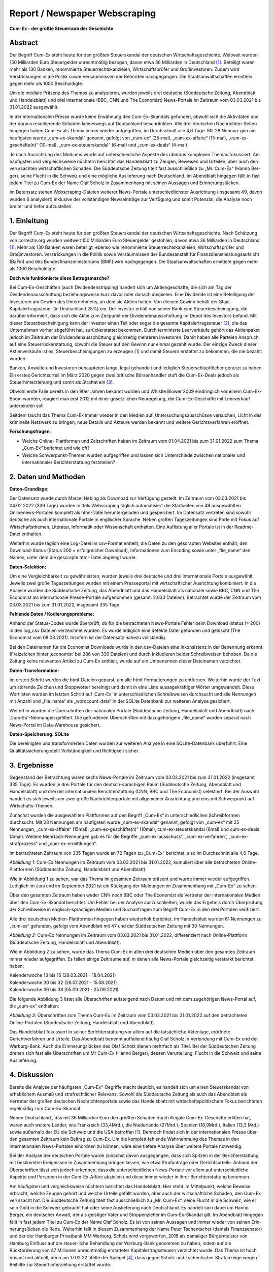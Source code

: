 Report / Newspaper Webscraping 
==================================

**Cum-Ex - der größte Steuerraub der Geschichte**

Abstract
________

Der Begriff Cum-Ex steht heute für den größten Steuerskandal der deutschen Wirtschaftsgeschichte. Weltweit wurden 150 Milliarden Euro Steuergelder unrechtmäßig bezogen, davon etwa 36 Milliarden in Deutschland [#f1]_. Beteiligt waren mehr als 130 Banken, renommierte Steuerrechtskanzleien, Wirtschaftsprüfer und Großinvestoren. Zudem wird Verstrickungen in die Politik sowie Versäumnissen der Behörden nachgegangen. Die Staatsanwaltschaften ermitteln gegen mehr als 1000 Beschuldigte. 

Um die mediale Präsenz des Themas zu analysieren, wurden jeweils drei deutsche (Süddeutsche Zeitung, Abendblatt und Handelsblatt) und drei internationale (BBC, CNN und The Economist) News-Portale im Zeitraum vom 03.03.2021 bis 31.01.2022 ausgewählt. 

In der internationalen Presse wurde keine Erwähnung des Cum-Ex-Skandals gefunden, obwohl sich die Aktivitäten und der daraus resultierende Schaden keineswegs auf Deutschland beschränkten. Alle drei deutschen Nachrichten-Seiten hingegen haben Cum-Ex als Thema immer wieder aufgegriffen, im Durchschnitt alle 4,6 Tage. Mit 28 Nennun-gen am häufigsten wurde „cum-ex-skandal“ genannt, gefolgt von „cum-ex“ (25-mal), „cum-ex-affaire“ (15-mal), „cum-ex-geschäfte(n)“ (10-mal), „cum-ex-steuerskandal“ (6-mal) und „cum-ex-deals“ (4-mal).

Je nach Ausrichtung des Mediums wurde auf unterschiedliche Aspekte des überaus komplexen Themas fokussiert. Am häufigsten und vergleichsweise nüchtern berichtet das Handelsblatt zu Zeugen, Beweisen und Urteilen, aber auch den verursachten wirtschaftlichen Schaden. Die Süddeutsche Zeitung titelt fast ausschließlich zu „Mr. Cum-Ex“ (Hanno Ber-ger), seine Flucht in die Schweiz und eine mögliche Auslieferung nach Deutschland. Im Abendblatt hingegen fällt in fast jedem Titel zu Cum-Ex der Name Olaf Scholz in Zusammenhang mit seinen Aussagen und Erinnerungslücken.

Im Datensatz stehen Webscraping-Dateien weiterer News-Portale unterschiedlichster Ausrichtung (insgesamt 49, davon wurden 6 analysiert) inklusive der vollständigen Newseinträge zur Verfügung und somit Potenzial, die Analyse noch breiter und tiefer aufzustellen.


1. Einleitung
_____________

Der Begriff Cum-Ex steht heute für den größten Steuerskandal der deutschen Wirtschaftsgeschichte. Nach Schätzung von correctiv.org wurden weltweit 150 Milliarden Euro Steuergelder gestohlen, davon etwa 36 Milliarden in Deutschland [#f1]_. Mehr als 130 Banken waren beteiligt, ebenso wie renommierte Steuerrechtskanzleien, Wirtschaftsprüfer und Großinvestoren. Verstrickungen in die Politik sowie Versäumnissen der Bundesanstalt für Finanzdienstleistungsaufsicht (BaFin) und des Bundesfinanzministeriums (BMF) wird nachgegangen. Die Staatsanwaltschaften ermitteln gegen mehr als 1000 Beschuldigte.

**Doch wie funktionierte diese Betrugsmasche?**

Bei Cum-Ex-Geschäften (auch Dividendenstripping) handelt sich um Aktiengeschäfte, die sich am Tag der Dividendenausschüttung beziehungsweise kurz davor oder danach abspielen. Eine Dividende ist eine Beteiligung der Investoren am Gewinn des Unternehmens, an dem sie Aktien halten. Von diesem Gewinn behält der Staat Kapitalertragssteuer (in Deutschland 25%) ein. Der Investor erhält von seiner Bank eine Steuerbescheinigung, die darüber informiert, dass sich die Aktie zum Zeitpunkt der Dividendenausschüttung im Depot des Investors befand. Mit dieser Steuerbescheinigung kann der Investor einen Teil oder sogar die gesamte Kapitalertragssteuer [#f2]_, die das Unternehmen vorher abgeführt hat, zurückerstattet bekommen. Durch terminierte Leerverkäufe gehört das Aktienpaket jedoch im Zeitraum der Dividendenausschüttung gleichzeitig mehreren Investoren. Damit haben alle Parteien Anspruch auf eine Steuerrückerstattung, obwohl die Steuer auf den Gewinn nur einmal gezahlt wurde. Der einzige Zweck dieser Aktienverkäufe ist es, Steuerbescheinigungen zu erzeugen [#f1]_ und damit Steuern erstattet zu bekommen, die nie bezahlt wurden.

Banken, Anwälte und Investoren behaupteten lange, legal gehandelt und lediglich Steuerschlupflöcher genutzt zu haben. Ein erstes Gerichtsurteil im März 2020 gegen zwei britische Börsenhändler stuft die Cum-Ex-Deals jedoch als Steuerhinterziehung und somit als Straftat ein [#f3]_.

Obwohl erste Fälle bereits in den 90er Jahren bekannt wurden und Whistle Blower 2009 eindringlich vor einem Cum-Ex-Boom warnten, reagiert man erst 2012 mit einer gesetzlichen Neuregelung, die Cum-Ex-Geschäfte mit Leerverkauf unterbinden soll.

Seitdem taucht das Thema Cum-Ex immer wieder in den Medien auf. Untersuchungsausschüsse versuchen, Licht in das kriminelle Netzwerk zu bringen, neue Details und Akteure werden bekannt und weitere Gerichtsverfahren eröffnet.

**Forschungsfragen:**

- Welche Online- Plattformen und Zeitschriften haben im Zeitraum vom 01.04.2021 bis zum 31.01.2022 zum Thema „Cum-Ex“ berichtet und wie oft? 

- Welche Schwerpunkt-Themen wurden aufgegriffen und lassen sich Unterschiede zwischen nationaler und internationaler Berichterstattung feststellen?


2. Daten und Methoden
_____________________

**Daten-Grundlage:**

Der Datensatz wurde durch Marcel Hebing  als Download zur Verfügung gestellt. Im Zeitraum vom 03.03.2021 bis 04.02.2022 (339 Tage) wurden mittels Webscraping täglich automatisiert die Startseiten von 49 ausgewählten Onlinenews-Portalen komplett als html-Datei heruntergeladen und gespeichert. Im Datensatz vertreten sind sowohl deutsche als auch internationale Portale in englischer Sprache. Neben großen Tageszeitungen sind Porle mit Fokus auf Wirtschaftsthemen, Literatur, Informatik oder Wissenschaft enthalten. Eine Auflistung aller Portale ist in der Readme-Datei enthalten.

Weiterhin wurde täglich eine Log-Datei im csv-Format erstellt, die Daten zu den gescrapten Websites enthält, den Download-Status (Status 200 = erfolgreicher Download), Informationen zum Encoding sowie unter „file_name“ den Namen, unter dem die gescrapte html-Datei abgelegt wurde.

**Daten-Selektion:**

Um eine Vergleichbarkeit zu gewährleisten, wurden jeweils drei deutsche und drei internationale Portale ausgewählt. Jeweils zwei große Tageszeitungen wurden mit einem Presseportal mit wirtschaftlicher Ausrichtung kombiniert. In die Analyse wurden die Süddeutsche Zeitung, das Abendblatt und das Handelsblatt als nationale sowie BBC, CNN und The Economist als internationale Presse-Portale aufgenommen (gesamt: 2.033 Dateien). Betrachtet wurde der Zeitraum vom 03.03.2021 bis zum 31.01.2022, insgesamt 335 Tage.

**Fehlende Daten / Kodierungsprobleme:**

Anhand der Status-Codes wurde überprüft, ob für die betrachteten News-Portale Fehler beim Download (status != 200) in den log_csv Dateien verzeichnet wurden. Es wurde lediglich eine defekte Datei gefunden und gelöscht (The Economist vom 08.03.2021). Insofern ist der Datensatz nahezu vollständig.

Bei den Dateinamen für die Economist Downloads wurde in den csv-Dateien eine Inkonsistenz in der Benennung erkannt (Freizeichen hinter ‚economist‘ bei 286 von 339 Dateien) und durch Inkludieren beider Schreibweisen behoben. Da die Zeitung keine relevanten Artikel zu Cum-Ex enthielt, wurde auf ein Umbenennen dieser Dateinamen verzichtet.

**Daten-Transformation:**

Im ersten Schritt wurden die html-Dateien geparst, um alle html-Formatierungen zu entfernen. Weiterhin wurde der Text um störende Zeichen und Stoppwörter bereinigt und damit in eine Liste aussagekräftiger Wörter umgewandelt. Diese Wortlisten wurden im letzten Schritt auf ‚Cum-Ex‘ in unterschiedlichen Schreibweisen durchsucht und alle Nennungen mit Anzahl und „file_name“ als „wordcount_data“ in der SQLite Datenbank zur weiteren Analyse gesichert.

Weiterhin wurden die Überschriften der nationalen Portale (Süddeutsche Zeitung, Handelsblatt und Abendblatt) nach ‚Cum-Ex‘-Nennungen gefiltert. Die gefundenen Überschriften mit dazugehörigem „file_name“ wurden separat nach News-Portal im Data-Warehouse gesichert.

**Daten-Speicherung: SQLite**

Die bereinigten und transformierten Daten wurden zur weiteren Analyse in eine SQLite-Datenbank überführt.  Eine Qualitätssicherung stellt Vollständigkeit und Richtigkeit sicher.


3. Ergebnisse
_____________

Gegenstand der Betrachtung waren sechs News-Portale im Zeitraum vom 03.03.2021 bis zum 31.01.2022 (insgesamt 335 Tage). Es wurden je drei Portale für den deutsch-sprachigen Raum (Süddeutsche Zeitung, Abendblatt und Handelsblatt) und drei der internationalen Berichterstattung (CNN, BBC und The Economist) selektiert. Bei der Auswahl handelt es sich jeweils um zwei große Nachrichtenportale mit allgemeiner Ausrichtung und eins mit Schwerpunkt auf Wirtschafts-Themen.

Zunächst wurden die ausgewählten Plattformen auf den Begriff „Cum-Ex“ in unterschiedlichen Schreibformen durchsucht. Mit 28 Nennungen am häufigsten wurde „cum-ex-skandal“ genannt, gefolgt von „cum-ex“ mit 25 Nennungen, „cum-ex-affaire“ (15mal), „cum-ex-geschäfte(n)“ (10mal), cum-ex-steuerskandal (6mal) und cum-ex-deals (4mal). Weitere Mehrfach-Nennungen gab es für die Begriffe „cum-ex-ausschuss“, „cum-ex-verfahren“, „cum-ex-strafprozess“ und „cum-ex-ermittlungen“.

Im betrachteten Zeitraum von 335 Tagen wurde an 72 Tagen zu „Cum-Ex“ berichtet, also im Durchschnitt alle 4,6 Tage.

.. image:: /images/cum-ex_all_media.png
 
*Abbildung 1:*  Cum-Ex Nennungen im Zeitraum vom 03.03.2021 bis 31.01.2022, kumuliert über alle betrachteten Online-Plattformen (Süddeutsche Zeitung, Handelsblatt und Abendblatt).	

Wie in Abbildung 1 zu sehen, war das Thema im gesamten Zeitraum präsent und wurde immer wieder aufgegriffen. Lediglich im Juni und im September 2021 ist ein Rückgang der Meldungen im Zusammenhang mit „Cum-Ex“ zu sehen.

Über den gesamten Zeitraum haben weder CNN noch BBC oder The Economist als Vertreter der internationalen Medien über den Cum-Ex-Skandal berichtet. Um Fehler bei der Analyse auszuschließen, wurde das Ergebnis durch Überprüfung der Schreibweise in englisch-sprachigen Medien und Suchanfragen zum Begriff Cum-Ex in den drei Portalen verifiziert.

Alle drei deutschen Medien-Plattformen hingegen haben wiederholt berichtet. Im Handelsblatt wurden 61 Nennungen zu „cum-ex“ gefunden, gefolgt vom Abendblatt mit 47 und der Süddeutschen Zeitung mit 30 Nennungen.

.. image:: /images/cum-ex_per_newspaper.png
 
*Abbildung 2:*  Cum-Ex Nennungen im Zeitraum vom 03.03.2021 bis 31.01.2022, differenziert nach Online-Plattform (Süddeutsche Zeitung, Handelsblatt und Abendblatt).


Wie in Abbildung 2 zu sehen, wurde das Thema Cum-Ex in allen drei deutschen Medien über den gesamten Zeitraum immer wieder aufgegriffen. Es fallen einige Zeiträume auf, in denen alle News-Portale gleichzeitig verstärkt berichtet haben:

| Kalenderwoche 13 bis 15 (29.03.2021 - 18.04.2021)
| Kalenderwoche 30 bis 32 (26.07.2021 - 15.08.2021)
| Kalenderwoche 36 bis 38 (05.09.2021 - 25.09.2021)

Die folgende Abbildung 3 listet  alle Überschriften aufsteigend nach Datum und mit dem zugehörigen News-Portal auf, die „cum-ex“ enthalten:

.. image:: /images/header.png

*Abbildung 3:*  Überschriften zum Thema Cum-Ex im Zeitraum vom 03.03.2021 bis 31.01.2022 auf den 
betrachteten Online-Portalen (Süddeutsche Zeitung, Handelsblatt und Abendblatt).

Das Handelsblatt fokussiert in seiner Berichterstattung vor allem auf die tatsächliche Aktenlage, eröffnete Gerichtverfahren und Urteile. Das Abendblatt benennt auffallend häufig Olaf Scholz in Verbindung mit Cum-Ex und der Warburg-Bank. Auch die Erinnerungslücken des Olaf Scholz dienen mehrfach als Titel. Bei der Süddeutschen Zeitung drehen sich fast alle Überschriften um Mr Cum-Ex (Hanno Berger), dessen Verurteilung, Flucht in die Schweiz und seine Auslieferung. 


4. Diskussion
_____________

Bereits die Analyse der häufigsten „Cum-Ex“-Begriffe macht deutlich, es handelt sich um einen Steuerskandal von erheblichem Ausmaß und strafrechtlicher Relevanz. Sowohl die Süddeutsche Zeitung als auch das Abendblatt als Vertreter der großen deutschen Nachrichtenportale sowie das Handelsblatt mit wirtschaftspolitischem Fokus berichteten regelmäßig zum Cum-Ex-Skandal. 

Neben Deutschland , das mit 36 Milliarden Euro den größten Schaden durch illegale Cum-Ex-Geschäfte erlitten hat, waren auch weitere Länder, wie Frankreich (33,4Mrd.), die Niederlande (27Mrd.), Spanien (18,9Mrd.), Italien (13,3 Mrd.) sowie außerhalb der EU die Schweiz und die USA betroffen [#f1]_. Dennoch findet sich in der internationalen Presse über den gesamten Zeitraum kein Beitrag zu Cum-Ex. Um die komplett fehlende Wahrnehmung des Themas in den internationalen News-Portalen einordnen zu können, wäre eine tiefere Analyse über weitere Portale notwendig.

Bei der Analyse der deutschen Portale wurde zunächst davon ausgegangen, dass sich Spitzen in der Berichterstattung mit bestimmten Ereignissen in Zusammenhang bringen lassen, wie etwa Strafanträge oder Gerichtsurteile. Anhand der Überschriften lässt sich jedoch erkennen, dass die unterschiedlichen News-Portale vor allem auf unterschiedliche Aspekte und Personen in der Cum-Ex-Affäre abzielen und diese immer wieder in ihrer Berichterstattung benennen. 

Am häufigsten und vergleichsweise nüchtern berichtet das Handelsblatt. Hier steht im Mittelpunkt, welche Beweise erbracht, welche Zeugen gehört und welche Urteile gefällt wurden, aber auch der wirtschaftliche Schaden, den Cum-Ex verursacht hat. Die Süddeutsche Zeitung titelt fast ausschließlich zu „Mr. Cum-Ex“, seine Flucht in die Schweiz, wie er sein Gold in die Schweiz gebracht hat oder seine Auslieferung nach Deutschland. Es handelt sich dabei um Hanno Berger, ein deutscher Anwalt, der als geistiger Vater und Strippenzieher im Cum-Ex-Skandal gilt. Im Abendblatt hingegen fällt in fast jedem Titel zu Cum-Ex der Name Olaf Scholz. Es ist von seinen Aussagen und immer wieder von seinen Erin-nerungslücken die Rede. Weiterhin fällt in diesem Zusammenhang der Name Peter Tschentscher (damals Finanzsenator) und der der Hamburger Privatbank MM Warburg. Scholz wird vorgeworfen, 2016 als damaliger Bürgermeister von Hamburg Einfluss auf die steuer-liche Behandlung der Warburg-Bank genommen zu haben, indem  auf die Rückforderung von 47 Millionen unrechtmäßig erstatteter Kapitalertragssteuern verzichtet wurde. Das Thema ist hoch brisant und aktuell, denn am 17.02.22 titelte der Spiegel [#f4]_, dass gegen Scholz und Tschentscher Strafanzeige wegen Beihilfe zur Steuerhinterziehung erstattet wurde. 

Zusammenfassend lässt sich sagen, dass das Thema Cum-Ex äußerst komplex und in seinen Mechanismen und beteiligten Personen schwer zu erfassen ist. Insofern ist es nachvollziehbar, dass Medien sich jeweils nur einzelnen Aspekten des Themas Cum-Ex widmen- zum einen um gut recherchierten und inhaltlich korrekten Content zu bieten, zum anderen aber auch, um den Leser nicht zu überfordern. Je nach Ausrichtung des Mediums unterscheiden sich dabei die Themenschwerpunkte.

Der vorliegende Datensatz beinhaltet Daten von 49 News-Portalen, von denen lediglich 6 Portale analysiert wurden, woraus sich weiteres Analyse-Potenzial erschließt. Darüber hinaus liegen die kompletten Websites als html-Files vor inklusive der Berichts-Texte zu den Überschriften, beigefügten Bildern, Videos und Verlinkungen. Für eine inhaltlich tiefere Analyse können auch diese Daten extrahiert, gefiltert und ausgewertet werden.




.. rubric:: Literaturverzeichnis und Quellen

.. [#f1] CORRECTIV. (07. 02. 2022). Correctiv.org. Abgerufen am 07. 02. 2022 von https://correctiv.org/top-stories/2021/10/21/cumex-files-2/
.. [#f2] Kurz, I. (14. 01. 2020). EVERGREEN Youtube Channel. Abgerufen am 07. 02. 2022 von https://www.youtube.com/watch?v=heXS_5Rj8l8
.. [#f3] Legal Tribune Online. (28. 07. 2021). Abgerufen am 07. 02. 2022 von https://www.lto.de/recht/kanzleien-unternehmen/k/bgh-1str51920-erstes-urteil-cum-ex-deals-steuerhinterziehung-revision-warburg-boersenhaendler-strafprozess/
.. [#f4] Siemens, A., & Latsch , G. (17. 02. 2022). Spiegel. Abgerufen am 18. 02. 2022 von https://www.spiegel.de/panorama/justiz/cum-ex-affaere-um-warburg-bank-strafanzeige-gegen-kanzler-scholz-und-buergermeister-tschentscher-a-b5abc953-46cd-49ef-b7d0-184829e31ba1